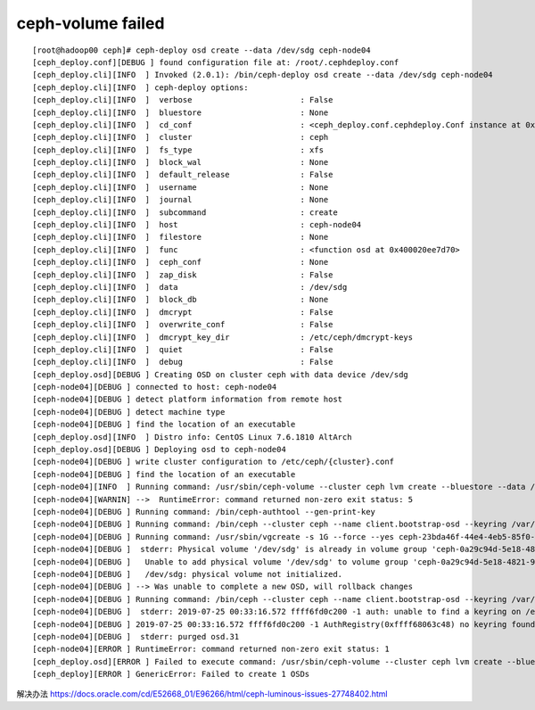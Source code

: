 ********************************
ceph-volume failed
********************************

::

   [root@hadoop00 ceph]# ceph-deploy osd create --data /dev/sdg ceph-node04
   [ceph_deploy.conf][DEBUG ] found configuration file at: /root/.cephdeploy.conf
   [ceph_deploy.cli][INFO  ] Invoked (2.0.1): /bin/ceph-deploy osd create --data /dev/sdg ceph-node04
   [ceph_deploy.cli][INFO  ] ceph-deploy options:
   [ceph_deploy.cli][INFO  ]  verbose                       : False
   [ceph_deploy.cli][INFO  ]  bluestore                     : None
   [ceph_deploy.cli][INFO  ]  cd_conf                       : <ceph_deploy.conf.cephdeploy.Conf instance at 0x400020f504d0>
   [ceph_deploy.cli][INFO  ]  cluster                       : ceph
   [ceph_deploy.cli][INFO  ]  fs_type                       : xfs
   [ceph_deploy.cli][INFO  ]  block_wal                     : None
   [ceph_deploy.cli][INFO  ]  default_release               : False
   [ceph_deploy.cli][INFO  ]  username                      : None
   [ceph_deploy.cli][INFO  ]  journal                       : None
   [ceph_deploy.cli][INFO  ]  subcommand                    : create
   [ceph_deploy.cli][INFO  ]  host                          : ceph-node04
   [ceph_deploy.cli][INFO  ]  filestore                     : None
   [ceph_deploy.cli][INFO  ]  func                          : <function osd at 0x400020ee7d70>
   [ceph_deploy.cli][INFO  ]  ceph_conf                     : None
   [ceph_deploy.cli][INFO  ]  zap_disk                      : False
   [ceph_deploy.cli][INFO  ]  data                          : /dev/sdg
   [ceph_deploy.cli][INFO  ]  block_db                      : None
   [ceph_deploy.cli][INFO  ]  dmcrypt                       : False
   [ceph_deploy.cli][INFO  ]  overwrite_conf                : False
   [ceph_deploy.cli][INFO  ]  dmcrypt_key_dir               : /etc/ceph/dmcrypt-keys
   [ceph_deploy.cli][INFO  ]  quiet                         : False
   [ceph_deploy.cli][INFO  ]  debug                         : False
   [ceph_deploy.osd][DEBUG ] Creating OSD on cluster ceph with data device /dev/sdg
   [ceph-node04][DEBUG ] connected to host: ceph-node04
   [ceph-node04][DEBUG ] detect platform information from remote host
   [ceph-node04][DEBUG ] detect machine type
   [ceph-node04][DEBUG ] find the location of an executable
   [ceph_deploy.osd][INFO  ] Distro info: CentOS Linux 7.6.1810 AltArch
   [ceph_deploy.osd][DEBUG ] Deploying osd to ceph-node04
   [ceph-node04][DEBUG ] write cluster configuration to /etc/ceph/{cluster}.conf
   [ceph-node04][DEBUG ] find the location of an executable
   [ceph-node04][INFO  ] Running command: /usr/sbin/ceph-volume --cluster ceph lvm create --bluestore --data /dev/sdg
   [ceph-node04][WARNIN] -->  RuntimeError: command returned non-zero exit status: 5
   [ceph-node04][DEBUG ] Running command: /bin/ceph-authtool --gen-print-key
   [ceph-node04][DEBUG ] Running command: /bin/ceph --cluster ceph --name client.bootstrap-osd --keyring /var/lib/ceph/bootstrap-osd/ceph.keyring -i - osd new b45fb23e-6ece-4167-b77f-ce641a09afc4
   [ceph-node04][DEBUG ] Running command: /usr/sbin/vgcreate -s 1G --force --yes ceph-23bda46f-44e4-4eb5-85f0-d57d7f6ea07f /dev/sdg
   [ceph-node04][DEBUG ]  stderr: Physical volume '/dev/sdg' is already in volume group 'ceph-0a29c94d-5e18-4821-969f-5094af730297'
   [ceph-node04][DEBUG ]   Unable to add physical volume '/dev/sdg' to volume group 'ceph-0a29c94d-5e18-4821-969f-5094af730297'
   [ceph-node04][DEBUG ]   /dev/sdg: physical volume not initialized.
   [ceph-node04][DEBUG ] --> Was unable to complete a new OSD, will rollback changes
   [ceph-node04][DEBUG ] Running command: /bin/ceph --cluster ceph --name client.bootstrap-osd --keyring /var/lib/ceph/bootstrap-osd/ceph.keyring osd purge-new osd.31 --yes-i-really-mean-it
   [ceph-node04][DEBUG ]  stderr: 2019-07-25 00:33:16.572 ffff6fd0c200 -1 auth: unable to find a keyring on /etc/ceph/ceph.client.bootstrap-osd.keyring,/etc/ceph/ceph.keyring,/etc/ceph/keyring,/etc/ceph/keyring.bin,: (2) No such file or directory
   [ceph-node04][DEBUG ] 2019-07-25 00:33:16.572 ffff6fd0c200 -1 AuthRegistry(0xffff68063c48) no keyring found at /etc/ceph/ceph.client.bootstrap-osd.keyring,/etc/ceph/ceph.keyring,/etc/ceph/keyring,/etc/ceph/keyring.bin,, disabling cephx
   [ceph-node04][DEBUG ]  stderr: purged osd.31
   [ceph-node04][ERROR ] RuntimeError: command returned non-zero exit status: 1
   [ceph_deploy.osd][ERROR ] Failed to execute command: /usr/sbin/ceph-volume --cluster ceph lvm create --bluestore --data /dev/sdg
   [ceph_deploy][ERROR ] GenericError: Failed to create 1 OSDs

解决办法
https://docs.oracle.com/cd/E52668_01/E96266/html/ceph-luminous-issues-27748402.html
